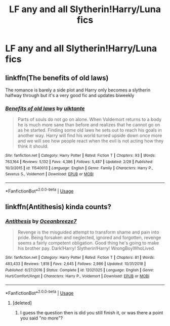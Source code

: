 #+TITLE: LF any and all Slytherin!Harry/Luna fics

* LF any and all Slytherin!Harry/Luna fics
:PROPERTIES:
:Author: RushingRound
:Score: 29
:DateUnix: 1553916360.0
:DateShort: 2019-Mar-30
:FlairText: Request
:END:

** linkffn(The benefits of old laws)

The romance is barely a side plot and Harry only becomes a slytherin halfway through but it's a very good fic and updates biweekly
:PROPERTIES:
:Author: ZePwnzerRJ
:Score: 5
:DateUnix: 1553930991.0
:DateShort: 2019-Mar-30
:END:

*** [[https://www.fanfiction.net/s/11540013/1/][*/Benefits of old laws/*]] by [[https://www.fanfiction.net/u/6680908/ulktante][/ulktante/]]

#+begin_quote
  Parts of souls do not go on alone. When Voldemort returns to a body he is much more sane than before and realizes that he cannot go on as he started. Finding some old laws he sets out to reach his goals in another way. Harry will find his world turned upside down once more and we will see how people react when the evil is not acting how they think it should.
#+end_quote

^{/Site/:} ^{fanfiction.net} ^{*|*} ^{/Category/:} ^{Harry} ^{Potter} ^{*|*} ^{/Rated/:} ^{Fiction} ^{T} ^{*|*} ^{/Chapters/:} ^{93} ^{*|*} ^{/Words/:} ^{763,164} ^{*|*} ^{/Reviews/:} ^{5,132} ^{*|*} ^{/Favs/:} ^{4,386} ^{*|*} ^{/Follows/:} ^{5,487} ^{*|*} ^{/Updated/:} ^{2/28} ^{*|*} ^{/Published/:} ^{10/3/2015} ^{*|*} ^{/id/:} ^{11540013} ^{*|*} ^{/Language/:} ^{English} ^{*|*} ^{/Genre/:} ^{Family} ^{*|*} ^{/Characters/:} ^{Harry} ^{P.,} ^{Severus} ^{S.,} ^{Voldemort} ^{*|*} ^{/Download/:} ^{[[http://www.ff2ebook.com/old/ffn-bot/index.php?id=11540013&source=ff&filetype=epub][EPUB]]} ^{or} ^{[[http://www.ff2ebook.com/old/ffn-bot/index.php?id=11540013&source=ff&filetype=mobi][MOBI]]}

--------------

*FanfictionBot*^{2.0.0-beta} | [[https://github.com/tusing/reddit-ffn-bot/wiki/Usage][Usage]]
:PROPERTIES:
:Author: FanfictionBot
:Score: 5
:DateUnix: 1553931006.0
:DateShort: 2019-Mar-30
:END:


** linkffn(Antithesis) kinda counts?
:PROPERTIES:
:Author: Shadowclonier
:Score: 3
:DateUnix: 1553926961.0
:DateShort: 2019-Mar-30
:END:

*** [[https://www.fanfiction.net/s/12021325/1/][*/Antithesis/*]] by [[https://www.fanfiction.net/u/2317158/Oceanbreeze7][/Oceanbreeze7/]]

#+begin_quote
  Revenge is the misguided attempt to transform shame and pain into pride. Being forsaken and neglected, ignored and forgotten, revenge seems a fairly competent obligation. Good thing he's going to make his brother pay. Dark!Harry! Slytherin!Harry! WrongBoyWhoLived.
#+end_quote

^{/Site/:} ^{fanfiction.net} ^{*|*} ^{/Category/:} ^{Harry} ^{Potter} ^{*|*} ^{/Rated/:} ^{Fiction} ^{T} ^{*|*} ^{/Chapters/:} ^{81} ^{*|*} ^{/Words/:} ^{483,433} ^{*|*} ^{/Reviews/:} ^{1,818} ^{*|*} ^{/Favs/:} ^{2,645} ^{*|*} ^{/Follows/:} ^{2,986} ^{*|*} ^{/Updated/:} ^{10/31/2018} ^{*|*} ^{/Published/:} ^{6/27/2016} ^{*|*} ^{/Status/:} ^{Complete} ^{*|*} ^{/id/:} ^{12021325} ^{*|*} ^{/Language/:} ^{English} ^{*|*} ^{/Genre/:} ^{Hurt/Comfort/Angst} ^{*|*} ^{/Characters/:} ^{Harry} ^{P.,} ^{Voldemort} ^{*|*} ^{/Download/:} ^{[[http://www.ff2ebook.com/old/ffn-bot/index.php?id=12021325&source=ff&filetype=epub][EPUB]]} ^{or} ^{[[http://www.ff2ebook.com/old/ffn-bot/index.php?id=12021325&source=ff&filetype=mobi][MOBI]]}

--------------

*FanfictionBot*^{2.0.0-beta} | [[https://github.com/tusing/reddit-ffn-bot/wiki/Usage][Usage]]
:PROPERTIES:
:Author: FanfictionBot
:Score: 3
:DateUnix: 1553926969.0
:DateShort: 2019-Mar-30
:END:

**** [deleted]
:PROPERTIES:
:Score: 10
:DateUnix: 1553937414.0
:DateShort: 2019-Mar-30
:END:

***** I guess the question then is did you still finish it, or was there a point you said "no more"?
:PROPERTIES:
:Author: Zenvarix
:Score: 3
:DateUnix: 1553937781.0
:DateShort: 2019-Mar-30
:END:
